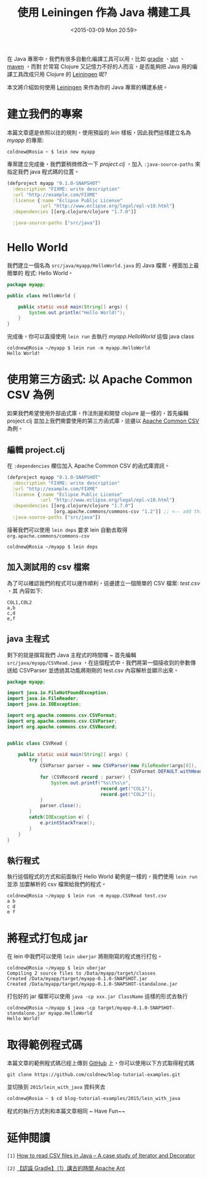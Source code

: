 #+TITLE: 使用 Leiningen 作為 Java 構建工具
#+DATE: <2015-03-09 Mon 20:59>
#+UPDATED: <2015-03-09 Mon 20:59>
#+ABBRLINK: 53ea73fa
#+OPTIONS: num:nil ^:nil
#+TAGS: clojure, java, lein
#+LANGUAGE: zh-tw
#+ALIAS: blog/2015/09-30_lein_with_java/index.html

在 Java 專案中，我們有很多自動化編譯工具可以用，比如 [[http://www.gradle.org/][gradle]] 、[[http://www.scala-sbt.org/][sbt]] 、[[https://maven.apache.org][maven]] ，而對
於常寫 Clojure 又記憶力不好的人而言，是否能夠把 Java 用的編譯工具改成只用
Clojure 的 [[http://leiningen.org/][Leiningen]] 呢?

本文將介紹如何使用 [[http://leiningen.org/][Leiningen]] 來作為你的 Java 專案的構建系統。

#+HTML: <!--more-->

* 建立我們的專案

本篇文章還是依照以往的規則，使用預設的 /lein/ 樣板，因此我們這樣建立名為
/myapp/ 的專案:

#+BEGIN_EXAMPLE
coldnew@Rosia ~ $ lein new myapp
#+END_EXAMPLE

專案建立完成後，我們要稍微修改一下 /project.clj/ ，加入 =:java-source-paths= 來
指定我們 java 程式碼的位置。

#+BEGIN_SRC clojure
  (defproject myapp "0.1.0-SNAPSHOT"
    :description "FIXME: write description"
    :url "http://example.com/FIXME"
    :license {:name "Eclipse Public License"
              :url "http://www.eclipse.org/legal/epl-v10.html"}
    :dependencies [[org.clojure/clojure "1.7.0"]]
  
    :java-source-paths ["src/java"])
#+END_SRC

* Hello World

我們建立一個名為 =src/java/myapp/HelloWorld.java= 的 Java 檔案，裡面加上最簡單的
程式: Hello World。

#+BEGIN_SRC java
  package myapp;
  
  public class HelloWorld {
  
      public static void main(String[] args) {
          System.out.println("Hello World!");
      }
  }
#+END_SRC

完成後，你可以直接使用 =lein run= 去執行 /myapp.HelloWorld/ 這個 java class

#+BEGIN_EXAMPLE
coldnew@Rosia ~/myapp $ lein run -m myapp.HelloWorld
Hello World!
#+END_EXAMPLE

* 使用第三方函式: 以 Apache Common CSV 為例

如果我們希望使用外部函式庫，作法則是和開發 clojure 是一樣的，首先編輯
project.clj 並加上我們需要使用的第三方函式庫，這邊以 [[http://commons.apache.org/proper/commons-csv/project-info.html][Apache Common CSV]] 為例。

** 編輯 project.clj

在 =:dependencies= 欄位加入 Apache Common CSV 的函式庫資訊。

#+BEGIN_SRC clojure
  (defproject myapp "0.1.0-SNAPSHOT"
    :description "FIXME: write description"
    :url "http://example.com/FIXME"
    :license {:name "Eclipse Public License"
              :url "http://www.eclipse.org/legal/epl-v10.html"}
    :dependencies [[org.clojure/clojure "1.7.0"]
                   [org.apache.commons/commons-csv "1.2"]] ;; <-- add this
    :java-source-paths ["src/java"])
#+END_SRC

接著我們可以使用 =lein deps= 要求 lein 自動去取得 =org.apache.commons/commons-csv=

#+BEGIN_EXAMPLE
coldnew@Rosia ~/myapp $ lein deps
#+END_EXAMPLE

** 加入測試用的 csv 檔案

為了可以確認我們的程式可以運作順利，這邊建立一個簡單的 CSV 檔案: /test.csv/ ，其
內容如下:

#+BEGIN_SRC text
  COL1,COL2
  a,b
  c,d
  e,f
#+END_SRC

** java 主程式

剩下的就是撰寫我們 Java 主程式的時間囉 ~ 首先編輯 =src/java/myapp/CSVRead.java=
，在這個程式中，我們將第一個接收到的參數傳送給 CSVParser 並透過其功能將剛剛的
test.csv 內容解析並顯示出來。

#+BEGIN_SRC java
  package myapp;
  
  import java.io.FileNotFoundException;
  import java.io.FileReader;
  import java.io.IOException;
  
  import org.apache.commons.csv.CSVFormat;
  import org.apache.commons.csv.CSVParser;
  import org.apache.commons.csv.CSVRecord;
  
  
  public class CSVRead {
  
      public static void main(String[] args) {
          try {
              CSVParser parser = new CSVParser(new FileReader(args[0]),
                                               CSVFormat.DEFAULT.withHeader());
              for (CSVRecord record : parser) {
                  System.out.printf("%s\t%s\n",
                                    record.get("COL1"),
                                    record.get("COL2"));
              }
              parser.close();
          }
          catch(IOException e) {
              e.printStackTrace();
          }
      }
  }
#+END_SRC

** 執行程式

執行這個程式的方式和前面執行 Hello World 範例是一樣的，我們使用 =lein run= 並添
加要解析的 csv 檔案給我們的程式。

#+BEGIN_EXAMPLE
coldnew@Rosia ~/myapp $ lein run -m myapp.CSVRead test.csv
a b
c d
e f
#+END_EXAMPLE

* 將程式打包成 jar

在 lein 中我們可以使用 =lein uberjar= 將剛剛寫的程式進行打包。

#+BEGIN_EXAMPLE
coldnew@Rosia ~/myapp $ lein uberjar
Compiling 2 source files to /Data/myapp/target/classes
Created /Data/myapp/target/myapp-0.1.0-SNAPSHOT.jar
Created /Data/myapp/target/myapp-0.1.0-SNAPSHOT-standalone.jar
#+END_EXAMPLE

打包好的 jar 檔案可以使用 =java -cp xxx.jar ClassName= 這樣的形式去執行

#+BEGIN_EXAMPLE
coldnew@Rosia ~/myapp $ java -cp target/myapp-0.1.0-SNAPSHOT-standalone.jar myapp.HelloWorld
Hello World!
#+END_EXAMPLE

* 取得範例程式碼

本篇文章的範例程式碼已經上傳到 [[https://github.com/coldnew/blog-tutorial-examples/tree/master/2015/lein_with_java][GitHub]] 上，你可以使用以下方式取得程式碼

: git clone https://github.com/coldnew/blog-tutorial-examples.git

並切換到 =2015/lein_with_java= 資料夾去

#+BEGIN_SRC sh
  coldnew@Rosia ~ $ cd blog-tutorial-examples/2015/lein_with_java
#+END_SRC

程式的執行方式則和本篇文章相同 ~ Have Fun~~

* 延伸閱讀

~[1]~ [[http://blog.pengyifan.com/how-to-read-csv-files-in-java-a-case-study-of-iterator-and-decorator/][How to read CSV files in Java – A case study of Iterator and Decorator]]

~[2]~ [[http://www.codedata.com.tw/java/understanding-gradle-1-ant/][【認識 Gradle】（1）講古的時間 Apache Ant]]
